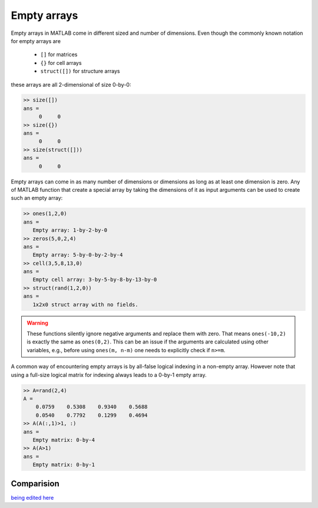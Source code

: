 Empty arrays
============

Empty arrays in MATLAB come in different sized and number of dimensions. Even though the commonly known notation for empty arrays are        

 * ``[]`` for matrices
 * ``{}`` for cell arrays
 * ``struct([])`` for structure arrays 

these arrays are all 2-dimensional of size 0-by-0:

.. code:: matlab

    >> size([])
    ans =
         0     0
    >> size({})
    ans =
         0     0
    >> size(struct([]))
    ans =
         0     0

Empty arrays can come in as many number of dimensions or dimensions as long as at least one dimension is zero. Any of MATLAB function that create a special array by taking the dimensions of it as input arguments can be used to create such an empty array:

.. code:: matlab

    >> ones(1,2,0)
    ans =
       Empty array: 1-by-2-by-0
    >> zeros(5,0,2,4)
    ans =
       Empty array: 5-by-0-by-2-by-4
    >> cell(3,5,8,13,0)
    ans = 
       Empty cell array: 3-by-5-by-8-by-13-by-0
    >> struct(rand(1,2,0))
    ans = 
       1x2x0 struct array with no fields.

.. warning::

    These functions silently ignore negative arguments and replace them with zero. That means ``ones(-10,2)`` is exactly the same as ``ones(0,2)``. This can be an issue if the arguments are calculated using other variables, e.g., before using  ``ones(m, n-m)`` one needs to explicitly check if ``n>=m``.

A common way of encountering empty arrays is by all-false logical indexing in a non-empty array. However note that using a full-size logical matrix for indexing always leads to a 0-by-1 empty array.


.. code:: matlab

    >> A=rand(2,4)
    A =
        0.0759    0.5308    0.9340    0.5688
        0.0540    0.7792    0.1299    0.4694
    >> A(A(:,1)>1, :)
    ans =
       Empty matrix: 0-by-4
    >> A(A>1)
    ans =
       Empty matrix: 0-by-1

Comparision
-----------



`being edited here <http://rst.ninjs.org/?n=805e588098773e041e94e8d0f9c769db&theme=nature>`_
